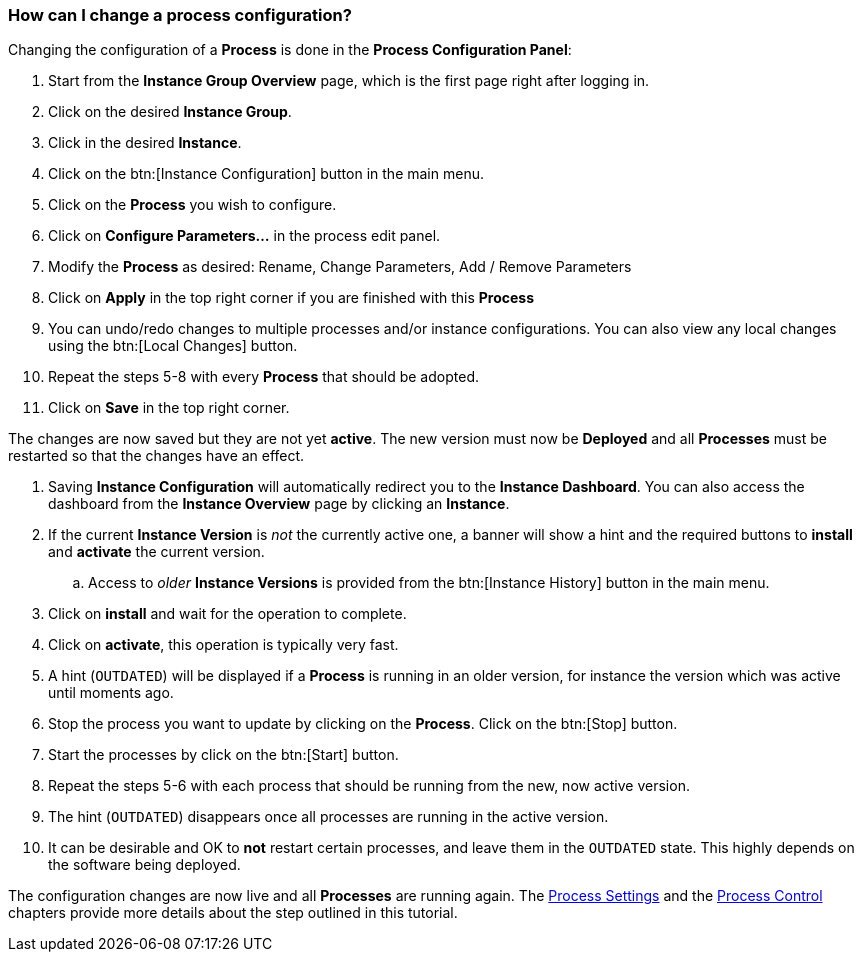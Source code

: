=== How can I change a process configuration?

Changing the configuration of a *Process* is done in the *Process Configuration Panel*:

 . Start from the *Instance Group Overview* page, which is the first page right after logging in.
 . Click on the desired *Instance Group*.
 . Click in the desired *Instance*.
 . Click on the btn:[Instance Configuration] button in the main menu.
 . Click on the *Process* you wish to configure.
 . Click on *Configure Parameters...* in the process edit panel.
 . Modify the *Process* as desired: Rename, Change Parameters, Add / Remove Parameters
 . Click on *Apply* in the top right corner if you are finished with this *Process*
 . You can undo/redo changes to multiple processes and/or instance configurations. You can also view any local changes using the btn:[Local Changes] button.
 . Repeat the steps 5-8 with every *Process* that should be adopted.
 . Click on *Save* in the top right corner.
 
The changes are now saved but they are not yet *active*. The new version must now be *Deployed* and all *Processes* must be restarted so that the changes have an effect.

 . Saving *Instance Configuration* will automatically redirect you to the *Instance Dashboard*. You can also access the dashboard from the *Instance Overview* page by clicking an *Instance*.
 . If the current *Instance Version* is _not_ the currently active one, a banner will show a hint and the required buttons to *install* and *activate* the current version.
 .. Access to _older_ *Instance Versions* is provided from the btn:[Instance History] button in the main menu.
 . Click on *install* and wait for the operation to complete.
 . Click on *activate*, this operation is typically very fast.
 . A hint (`OUTDATED`) will be displayed if a *Process* is running in an older version, for instance the version which was active until moments ago.
 . Stop the process you want to update by clicking on the *Process*. Click on the btn:[Stop] button.
 . Start the processes by click on the btn:[Start] button.
 . Repeat the steps 5-6 with each process that should be running from the new, now active version.
 . The hint (`OUTDATED`) disappears once all processes are running in the active version.
 . It can be desirable and OK to *not* restart certain processes, and leave them in the `OUTDATED` state. This highly depends on the software being deployed.

The configuration changes are now live and all *Processes* are running again. The <<_process_settings,Process Settings>> and the <<_process_control,Process Control>> chapters provide more details about the step outlined in this tutorial.
 